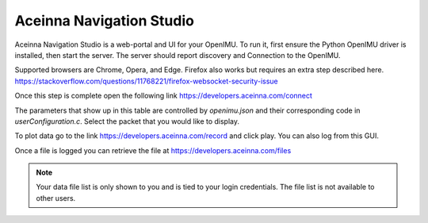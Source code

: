 Aceinna Navigation Studio 
=========================

.. image:: ../media/ANSHome.png

Aceinna Navigation Studio is a web-portal and UI for your OpenIMU.  To run it, first ensure the Python OpenIMU driver is installed, then 
start the server.  The server should report discovery and Connection to the OpenIMU.

Supported browsers are Chrome, Opera, and Edge.  Firefox also works but requires an extra step described here. https://stackoverflow.com/questions/11768221/firefox-websocket-security-issue 

Once this step is complete open the following link https://developers.aceinna.com/connect

The parameters that show up in this table are controlled by *openimu.json* and their corresponding code in *userConfiguration.c*.  Select the
packet that you would like to display.

To plot data go to the link https://developers.aceinna.com/record and click play. You can also log from this GUI.

Once a file is logged you can retrieve the file at https://developers.aceinna.com/files 

.. note::

    Your data file list is only shown to you and is tied to your login credentials.  The file list is not available to other users.





.. contents:: Contents
    :local:

